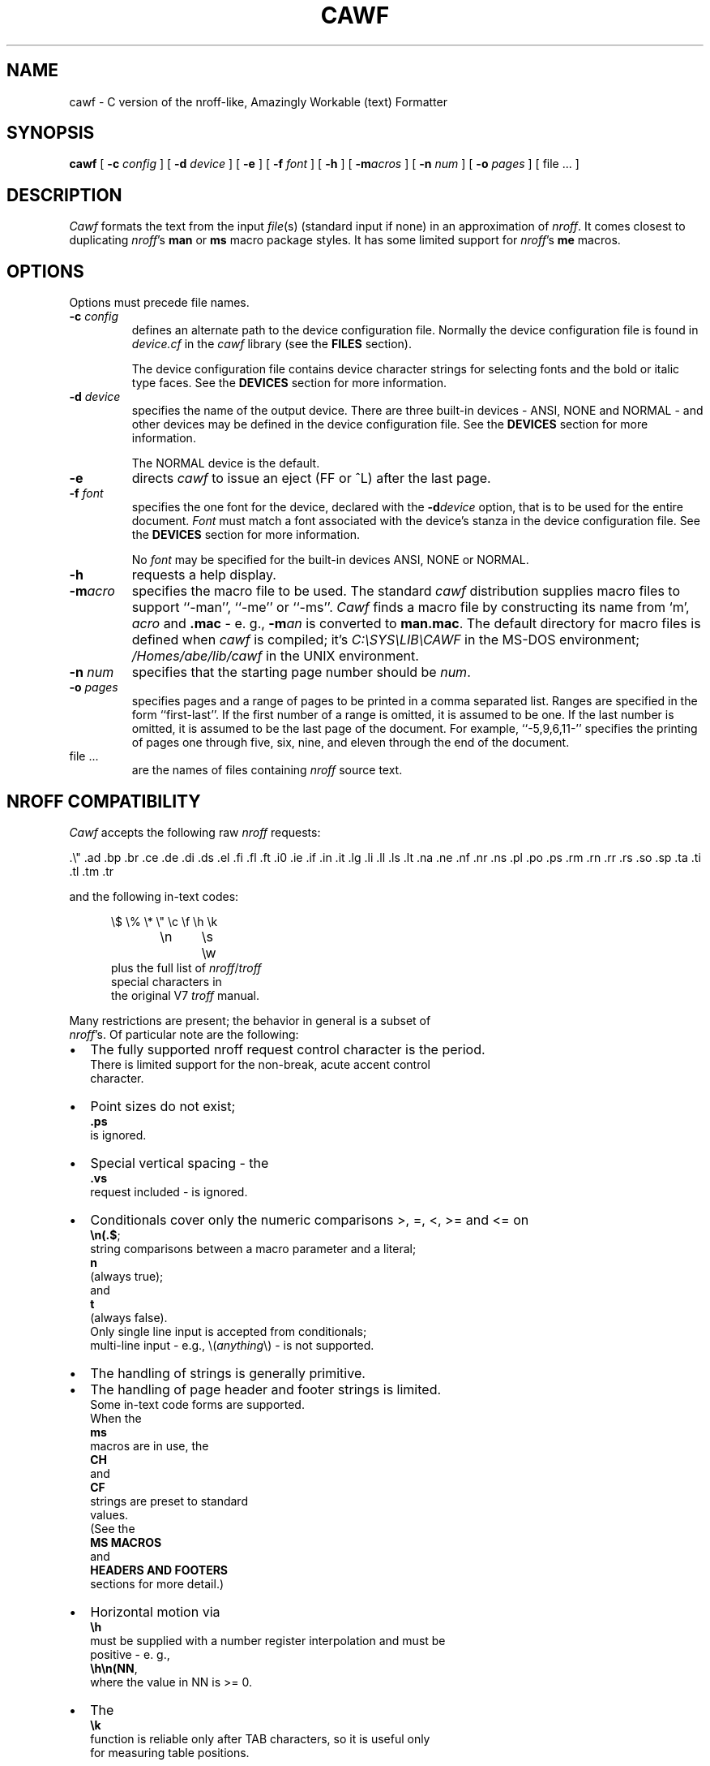 .\"	manual page for cawf(1)
.\"
.\"
.\"	Copyright (c) 1991 Purdue University Research Foundation,
.\"	West Lafayette, Indiana 47907.  All rights reserved.
.\"
.\"	Written by Victor A. Abell <abe@cc.purdue.edu>,  Purdue
.\"	University Computing Center.  Not derived from licensed software;
.\"	derived from awf(1) by Henry Spencer of the University of Toronto.
.\"
.\"	Permission is granted to anyone to use this software for any
.\"	purpose on any computer system, and to alter it and redistribute
.\"	it freely, subject to the following restrictions:
.\"
.\"	1. The author is not responsible for any consequences of use of
.\"	   this software, even if they arise from flaws in it.
.\"
.\"	2. The origin of this software must not be misrepresented, either
.\"	   by explicit claim or by omission.  Credits must appear in the
.\"	   documentation.
.\"
.\"	3. Altered versions must be plainly marked as such, and must not
.\"	   be misrepresented as being the original software.  Credits must
.\"	   appear in the documentation.
.\"
.\"	4. This notice may not be removed or altered.
.\"
.\" Some of the stuff in this file is a bit contorted, because it's also
.\" the regression-test input.
.nr ES 5n
.de ES
.PP
.in +\\n(ESu
.nf
..
.de EE
.in -\\n(ESu
.fi
.PP
..
.de PT
.ie \\n(.$>1 .TP "\\$2"
.el .TP
.ie !'\\$1'' \\$1
.el \(bu
..
.ds Nr \fInroff\fR
.TH CAWF 1 "Version 4.08, August 7, 1995"
.BY CAWF
.SH NAME
cawf \- C version of the nroff-like, Amazingly Workable (text) Formatter
.SH SYNOPSIS
.B cawf
[
.BI \-c " config"
] [
.BI \-d " device"
] [
.B \-e
] [
.BI \-f " font"
] [
.B \-h
] [
.BI \-m acros
] [
.BI \-n " num"
] [
.BI \-o " pages"
] [ file ... ]
.SH DESCRIPTION
.if t .tm OOPS -- CAWF THINKS IT'S TROFF!!!
.I Cawf
formats the text from the input \fIfile\fR(s)
(standard input if none)
in an approximation of \*(Nr.
It comes closest to duplicating \*(Nr's
.B man
or
.B ms
macro package styles.
It has some limited support for \*(Nr's
.B me
macros.
.SH OPTIONS
Options must precede file names.
.TP
.BI \-c " config"
defines an alternate path to the device configuration file.
Normally the device configuration file is found in
.I device.cf
in the
.I cawf
library (see the
.B FILES
section).
.IP
The device configuration file contains device character strings for
selecting fonts and the bold or italic type faces.
See the
.B DEVICES
section for more information.
.TP
.BI \-d " device"
specifies the name of the output device.
There are three built\-in devices \- ANSI, NONE and NORMAL \- and
other devices may be defined in the device configuration file.
See the
.B DEVICES
section for more information.
.IP
The NORMAL device is the default.
.TP
.B \-e
directs
.I cawf
to issue an eject (FF or ^L) after the last page.
.TP
.BI \-f " font"
specifies the one font for the device, declared with the
.BI \-d device
option, that is to be used for the
entire document.
.I Font
must match a font associated with the device's stanza in the device
configuration file.
See the
.B DEVICES
section for more information.
.IP
No
.I font
may be specified for the built\-in devices ANSI, NONE or NORMAL.
.TP
.B \-h
requests a help display.
.TP
.BI \-m acro
specifies the macro file to be used.
The standard
.I cawf
distribution supplies macro files to support ``\-man'', ``\-me'' or ``\-ms''.
.I Cawf
finds a macro file by constructing its name from `m',
.I acro
and
.B .mac
\- e. g.,
.BI \-m an
is converted to
.BR man.mac .
The default directory for macro files is defined when
.I cawf
is compiled; it's \fIC:\\SYS\\LIB\\CAWF\fP in the MS\-DOS environment;
.I /Homes/abe/lib/cawf
in the UNIX environment.
.TP
.BI \-n " num"
specifies that the starting page number should be \fInum\fP.
.TP
.BI \-o " pages"
specifies pages and a range of pages to be printed in a comma
separated list.
Ranges are specified in the form ``first-last''.
If the first number of a range is omitted, it is assumed to be one.
If the last number is omitted, it is assumed to be the last page of
the document.
For example, ``-5,9,6,11-'' specifies the printing of pages one
through five, six, nine, and eleven through the end of the document.
.TP
file ...
are the names of files containing \*(Nr source text.
.SH NROFF COMPATIBILITY
.I Cawf
accepts the following raw \*(Nr requests:
.LP
	.\e"	.ad	.bp	.br	.ce	.de	.di	.ds
	.el	.fi	.fl	.ft	.i0	.ie	.if	.in
	.it	.lg	.li	.ll	.ls	.lt	.na	.ne
	.nf	.nr	.ns	.pl	.po	.ps	.rm	.rn
	.rr	.rs	.so	.sp	.ta	.ti	.tl	.tm
	.tr
.LP
and the following in-text codes:
.ES
\e$	\e%	\e*	\e"	\ec	\ef	\eh	\ek
\en	\es	\ew
.EE
plus the full list of \*(Nr/\c
.I troff
special characters in
the original V7 \fItroff\fR manual.
.PP
Many restrictions are present; the behavior in general is a subset of
\*(Nr's.  Of particular note are the following:
.IP \(bu 2
The fully supported nroff request control character is the period.
There is limited support for the  non\-break, acute accent control
character.
.PT
Point sizes do not exist;
.B .ps
is ignored.
.PT
Special vertical spacing \- the
.B .vs
request included \- is ignored.
.PT
Conditionals cover only the numeric comparisons >, =, <, >= and <= on
.BR \en(.$ ;
string com\%par\%isons between a macro parameter and a literal;
.B n
(always true);
and
.BR t
(always false).
Only single line input is accepted from conditionals;
multi\-line input \- e.g., \\(\fIanything\fP\\) \- is not supported.
.PT
The handling of strings is generally primitive.
.PT
The handling of page header and footer strings is limited.
Some in\-text code forms are supported.
When the
.B ms
macros are in use, the
.B CH
and
.B CF
strings are preset to standard
values.
(See the
.B "MS MACROS
and
.B "HEADERS AND FOOTERS
sections for more detail.)
.IP \(bu
Horizontal motion via
.B \eh
must be supplied with a number register interpolation and must be
positive - e. g.,
.BR \eh\en(NN ,
where the value in NN is >= 0.
.IP \(bu
The
.B \ek
function is reliable only after TAB characters, so it is useful only
for measuring table positions.
.IP \(bu
The
.B .di
request only turns output on and off \- any macro name is ignored.
.IP \(bu
Expressions - e. g.,
.B .sp
- are reasonably general, but the
.BR | ,
.BR & ,
and
.BR :\&
operators do not exist, there must be white space between the end of the \*(Nr
function and the beginning of the expression, and 
.B \ew
requires that quote (') be used as the delimiters.
.B \ew
counts the characters inside the quotes and scales the result in ens,
so that, for example, \ew'\e(bu' equals 4n, and \ew'\e(bu'/1n equals 4.
.PT
The only acceptable count for the
.B .it
request is one,
and it is effective only with
.BR man ,
.B me
or
.B ms
macros.
.PT
The default scaling factor is `v' for the
.BR .ne ,
.BR .sp ,
and
.B .pl
raw \*(Nr requests; it is `u' for
.BR .nr ;
and `n' for
.BR .in ,
.BR .ll ,
.BR .ls ,
.BR .lt ,
.BR .po ,
.BR .ta
and
.BR .ti .
(A different scaling factor may be specified with a trailing character.)
.PT
Some obsolete or meaningless requests \-
.BR .i0 ,
.B .lg
and
.B .li
\&\- are silently ignored.
.PT
White space at the beginning of lines,
and embedded white space within lines is dealt with properly.
.PT
Sentence terminators at ends of lines are understood to imply
extra space afterward in filled lines.
.PT
Tabs are im\%plemented crudely and not exactly, although
usually they work as expected.
.PT
Hyphenation is done only at explicit hyphens (`-' characters), em-dashes
(the \\*(em string) and \*(Nr discretionary hyphens.
.IP
The `-' character is always considered a hyphen when it is part of a word, and
is output in the Roman face, no matter what face is in effect for the word.
One or two `-' characters, preceded by a word break, will be output in the
effective face, so the
.B me
\&\\*- string will be output properly, if used as in ``word \\*-''.
.IP
If there are more than two consecutive `-' characters, and the effective
face is bold or italic, only the first two will be output in the effective
face; the remaining `-' characters will be output in the Roman face.
.PT
By default bold and italic characters are emulated with backspacing and
overprinting, but the
.B \-d
and
.B \-f
options, combined with the contents of the device configuration file,
may be used to generate special codes for bold and italic characters.
(See the
.B DEVICES
section for more information.)
.SH "MAN MACROS"
The
.B man
macro set replicates the full V7 manual macros,
plus a few semi-random oddballs.
The full list is:
.ES
\&.AT	.B	.BI	.BR	.BY	.DE	.DS	.DT	.HP	.I
\&.IB	.IP	.IR	.IX	.LP	.NB	.P	.PD	.PP	.RB
\&.RE	.RI	.RS	.SH	.SM	.SS	.TH	.TP	.UC
.EE
.B .BY
and
.B .NB
each take a single string argument (respectively, an indi\%cation of
authorship and a note about the status of the manual page) and arrange
to place it in the page footer.
.B .AT
and
.B .IX
do nothing.
.SH "ME MACROS"
The
.B me
macro subset has been derived from the
.I cawf
.B ms
macros by Chet Creider <creider@csd.uwo.ca>.
It includes:
.ES
\&.(l	.(q	.)l	.)q	.b	.bu	.i	.ip	.lp	.np
\&.pp	.r	.sh	.sm	.u	.uh
.EE
The
.B .(l
macro supports the C and L options.
Size changes via the
.B .sz
and
.B .sm
macros are silently ignored.
The
.B .u
macro just prints its argument in italics.
The
.B ps
and
.B pi 
number registers exist and can be changed.
The
.B td
string is available and is preset to today's date.
Single spacing is not enforced in lists and quotations.
.PP
The
.BR .AB ,
.BR .AE ,
.BR .AI ,
.BR .AU ,
.BR .DA ,
.BR .ND ,
.BR .TL
and
.B .UX
macros have been retained from the
.B ms
set.
The
.B .XP
macro has been borrowed from the Berkeley additions to the
.B ms
macro set.
.SH "MS MACROS"
The
.B ms
macro set is a substantial subset of the V7 manuscript macros.
The macros are:
.ES
\&.AB	.AE	.AI	.AU	.B	.CD	.DA	.DE	.DS	.I
\&.ID	.IP	.LD	.LG	.LP	.ND	.NH	.NL	.PP	.QE
\&.QP	.QS	.R	.RE	.RP	.RS	.SH	.SM	.TL	.TP
\&.UL	.UX
.EE
Size changes are recognized but ignored, as are
.B .RP
and
.BR .ND .
.B .UL
just prints its argument in italics.
.BR .DS / .DE
does not do a keep,
nor do any of the other macros that normally imply keeps.
.PP
The
.B DY
string is available, is preset to today's date, and
may be altered with the
.B .DA
macro.
The
.B MO
string is available, is preset to the current month,
and may be altered with the
.B DA
macro.
The
.BR PD ,
.BR PI ,
and
.BR LL
number registers exist and can be changed.
.PP
The
.B CH
string is preset for page numbering, and the
.B CF
string is preset to the contents of the
.B DY
string.
(The
.B DY
string can be set with the
.B .DA
macro; it is preset to today's date.)
.SH "HEADERS AND FOOTERS"
.I Cawf's
page header and footer handling is limited.
It comes closest to that of the
.B ms
macros with the following characteristics.
.IP \(bu 2
Strings may be placed in three areas \- the left, center, and right
portions of page header and footer lines.
.PT
The page header line is not normally printed on the first page of
output, but may be selected with the ``.^b fh 1'' directive.
.PT
The ``.^b lf n'' and ``.^b lh n'' directives may be used to specify
the number of lines in the page header and footer sections.
.IP
The default section length is five lines \- two blank lines, followed
by the header or footer line, followed by two blank lines.
.IP
However, the last blank footer line is suppressed, so that printers
that can't look ahead to a following form feed won't issue an extra
form feed and cause a fully blank page to be printed.
This makes the effective default footer section length four lines \-
five minus one.
.PT
The ``\\f'' (font change) in\-text code is interpreted.
Each of the three areas on the header or footer line is a separate
entity with respect to type faces.
Each begins in the Roman face and
.I cawf
closes it by returning to the Roman face, if necessary.
.PT
The ``\\n'' (number register interpolation) and ``\\*'' (string
interpolation) in\-text codes are expanded.
.PT
The `%' current page number in\-text code is interpreted.
Use the ``\\%'' two character sequence to introduce a percent
sign into a header or footer area.
.PT
Any other two character sequence, beginning with `\\', is contracted
into the second character of the sequence \- e.g., ``\\\\'' becomes
a single `\\' character.
.PT
In\-text codes within strings are not interpreted \- e.g., when a
string contains a request to interpolate a second string or change
font, the in\-text code is printed, not its interpretation.
.PP
When the
.B ms
macros are in use, the
.B CH
string is preset for page numbering, and the
.B CF
string is preset to the contents of the
.B DY
string (today's date).
(See the
.B "MS MACROS
section.)
.PP
Text is is placed in the page header and footer lines from the
.BR LH ,
.BR CH ,
.BR RF ,
.BR LF ,
.BR CF ,
and
.B RF
strings.
The
.B .^b
requests provide limited control over the printing of the page header
and footer lines:
.LP
.ta \w'.^b HF 0'u+3n
.nf
\&.^b fh 1	enables header string printing on the first page
\&.^b fh 0	disables header string printing on the first page
\&.^b HF 1	enables header/footer string printing
\&.^b HF 0	disables header/footer string printing
\&.^b lf \fIn\fP	print an (\fIn\fP - 1) line page footer (default \fIn\fP is 5)
\&.^b lh \fIn\fP	print an \fIn\fP line page header (default \fIn\fP is 5)
.fi
.LP
There are appropriate
.B .^b
requests in the distribution
.BR man ,
.B me
and
.B ms
macro files.
(The
.B me
and
.B ms
macro files use another
.B .^b
request, \fB.^b NH\fP, to enable numbered section header processing.)
.SH STRINGS
.I Cawf
defines a few string variables in addition to the standard ones
defined for nroff compatibility \- i.e.,
.BR CF ,
.BR CH ,
.BR LF ,
.BR LH ,
.BR RF ,
or
.BR RH .
These additional strings include:
.LP
.TP \w'MO'u+3n
.B DY
current date or date set via
.B .DA
(\fBms\fP macro set only)
.TP
.B IF
current input file name (STDIN for the standard input file)
.TP
.B MO
current month name or month name set via
.B .DA
(\fBms\fP macro set only)
.TP
.B td
current date (\fBme\fP macro set only)
.SH OUTPUT
The default output format supported by
.IR cawf ,
in its distributed form,
is that appropriate to a dumb terminal,
using overprinting for italics (via underlining) and bold.
The \*(Nr special characters are printed as some vague approximation
(it's sometimes extremely vague) to their correct appearance.
.PP
One part of
.IR cawf 's
knowledge of the output device, related to the formation of characters,
is established by a device file, which is read before the user's input.
The search for it begins in
.IR cawf 's
library directory, under the name \fIterm\fP.\fBdev\fP
(where \fIterm\fR is the value of the TERM environment variable).
Failing to find that,
.I cawf
searches for
.BR dumb.dev .
(See the
.B FILES
section for a description of the path to
.IR cawf 's
library directory.)
The device file
uses special internal requests
to set up resolution, special characters 
and more normal \*(Nr functions to set up page length, etc.
.PP
.I Cawf
has limited support for special forms of bold and italic characters.
It is provided through the
.B \-c
.IR config ,
.BI \-d device
and
.BI \-f font
options.
See the
.B DEVICES
section for more information.
.PP
Note the distinction between the device and the output device configuration
files.
The device file typically defines characters and constant output parameters.
The output device configuration file defines font and type face codes.
It is usually not necessary to define a separate device file for each
device represented in the output device configuration file \- the
.I dumb.dev
device file will suffice for almost all representations.
.SH DEVICES
.I Cawf
supports primitive output device configuration for font and type face
control.
One font may be selected for the entire document by directing
.I cawf
to issue a font selection control character string at the beginning
of the document, and control character strings may be selected for
switching between the bold, italic and Roman type faces.
.PP
The
.B \-c
.IR config,
.BI \-d device
and
.BI \-f font
options direct the font and type face selections.
.PP
The
.BI \-d device
option specifies the name of the device.
.I Cawf
has three built\-in devices \- ANSI, NONE and NORMAL.
When the ANSI device is selected,
.I cawf
issues the ANSI shadow mode control codes, ``ESC [ 7 m'', to represent
the bold face;
the ANSI underscore control codes, ``ESC [ 4 m'', to represent the italic
face;
and the ANSI control codes, ``ESC [ 0 m'', to represent the ROMAN face.
No
.BI \-f font
specification is permitted with the ANSI device.
.PP
When the NONE device is selected,
.I cawf
uses no special output codes to represent the type faces.
No
.BI \-f font
specification is permitted with the ANSI device.
.PP
The NORMAL output device is the default.
When it's selected,
.I cawf
overprints each bold character two times, using three issuances of each
bold character, separated by backspace characters;
it issues an underscore and backspace before each italic character.
No
.BI \-f font
specification is permitted with the ANSI device.
The
.IR bsfilt (1)
filter may be used to further process the backspace codes output for
a NORMAL device.
.PP
All other devices named in the
.BI \-d device
option must be represented by a stanza in the device configuration file.
The device configuration file is usually contained in
.I device.cf
in
.IR cawf's
library directory (see the
.B FILES
section for more information).
An alternate device configuration file path may be specified with the
.BI \-c config
option.
.PP
The
.B DEVICE CONFIGURATION FILE
section describes the organization of the device configuration file.
It is easy to add devices to the
.I device.cf
supplied in the
.I cawf
distribution.
.PP
The
.BI \-f font
option may be used with the
.BI \-d device
option, when the appropriate stanza in the device configuration file
contains an entry for the named
.IR font .
The
.B DEVICE CONFIGURATION FILE
section describes how fonts are defined in device configuration file
stanzas.
.SH DEVICE CONFIGURATION FILE
The device configuration file defines the special character codes
necessary to direct output devices to select fonts and to produce
bold, italic and Roman type faces.
.PP
The configuration file is usually found in
.I device.cf
in
.IR cawf 's
library directory (see the
.B FILES
section for more information).
It is organized into two main parts \- comments and device stanzas.
Comments are any lines that begin with the pound sign (`#') character.
They are informational only and
.I cawf
ignores them.
.I Cawf
also ignores empty lines, so they may be used as vertical white space.
.PP
Stanzas name devices and define their font and type face control strings.
A stanza begins with the name of the device, starting at the beginning
of a line and occupying the entire line.
The body of the stanza, defining fonts and type faces, is formed of
lines beginning with white space (a TAB or space characters) that
directly follow the device name.
.PP
Individual lines of the stanza body contain a key character, followed
by a equal sign, followed by the font name (if a font key) and the
output device control codes.
.I Cawf
issues the font control codes once, at the beginning of output, so
only one font may be selected.
The type face control codes are issued at each change of type face.
.PP
The key characters are:
.ne 4
.DS
b	for bold
f	for font definition
i	for italic
r	for Roman
.DE
The `b', `i' and `r' key codes are followed by an equal sign (`=') and
their control code definition.
The `f' key code is followed by an equal sign (`='), the font name,
another equal sign and the font control code definition.
.PP
Control code definitions may contain any printable ASCII characters.
Non\-printable characters may be encoded in octal notation with the `\\nnn'
form or in hexadecimal with the `\\xnn' form.
The special code, `\\E' (or `\\e') represents the ESC control
character (\\033 or \\x1b).
.PP
Here's a sample showing the definition for the HP LaserJet III.
The stanza name is ``lj3''.
All its non\-printable characters are ESCs; the first is coded in
octal form; the second with '\\E'; the rest, in hexadecimal form.
TAB is used as the leading white space character for the stanza
body lines.
.DS
# HP LaserJet III

lj3
        b=\\033(s7B
        i=\\E(s1S
        r=\\x1b(s0B\\x1b(s0S
        f=c10=\\x1b&l0O\\x1b(8U\\x1b(s0p12h10v0s0b3T
        f=c12ibm=\\x1b&l0O\\x1b(10U\\x1b(s0p10.00h12.0v0s0b3T
        f=lg12=\\x1b&l0O\\x1b(8U\\x1b(s12h12v0s0b6T
.DE
.PP
The distribution
.I device.cf
file defines the following devices and fonts.
.LP
.ta \w'kxp1180'u+3n +\w'Italic:'u+3n +\w'bps10'u+6n
.nf
.ne 3
epson	dot matrix printer in Epson FX-86e/FX-800 mode
	Bold:	Double-strike
	Fonts:	none

.ne 4
ibmppds	IBM Personal Printer Data Stream (PPDS) protocol
	Bold:	Double-strike
	Italic:	Underline
	Fonts:	none

.ne 12
kxp1124	Panasonic KX\-P1124 dot matrix printer in PGM mode
	Bold:	Emphasized
	Fonts:	c10	10 Characters Per Inch (CPI) Courier
		c12	12 CPI Courier
		bps10	10 CPI Bold PS
		bps12	12 CPI Bold PS
		p10	10 CPI Prestige
		p12	12 CPI Prestige
		s10	10 CPI Script
		s12	12 CPI Script
		ss10	10 CPI Sans Serif
		ss12	12 CPI Sans Serif

.ne 10
kxp1180	Panasonic KX\-P1180 dot matrix printer in PGM mode
	Bold:	Emphasized
	Fonts:	c10	10 Characters Per Inch (CPI) Courier
		c12	12 CPI Courier
		bps10	10 CPI Bold PS
		bps12	12 CPI Bold PS
		p10	10 CPI Prestige
		p12	12 CPI Prestige
		ss10	10 CPI Sans Serif
		ss12	12 CPI Sans Serif

.ne 6
lj3	HP LaserJet III
	Fonts:	c10	10 point, 12 Characters Per Inch (CPI)
			Courier
		c12ibm	12 point, 10 CPI Courier, IBM\-PC
			Symbol Set
		lg12	12 point, 12 CPI Letter Gothic

.ne 4
vgamono	VGA monochrome monitor for MS\-DOS
	(ANSI.SYS driver required for MS\-DOS)
	Italic:	Reverse-video
	Fonts:	none
.SH FILES
.I Cawf
resource files are located in the
.I cawf
library directory \- \fIC:\\SYS\\LIB\\CAWF\fP, the MS\-DOS environment
default;
or
.IR /Homes/abe/lib/cawf ,
the UNIX environment default.
These defaults can be overridden by the CAWFLIB environment variable,
or changed in the cawflib.h header file.

.ta \w'device.cf'u+3n
.nf
common	common device-independent initialization
device.cf	output device configurations
*.dev	device-specific initialization
m*.mac	macro package files
.SH DIAGNOSTICS
Unlike
.IR nroff ,
.I cawf
complains whenever it sees unknown requests.
All diagnostics appear on the standard error file.
.ad
.SH HISTORY
Vic Abell of Purdue University <abe@cc.purdue.edu> derived
.I cawf
from
.IR awf ,
\&``the Amazingly Workable (text) Formatter,'' 
written by Henry Spencer of the University of Toronto.
The Toronto work was a supplement to the C News project.
The Purdue effort was aimed at producing a C language version that
would run on small systems, particularly MS\-DOS ones.
The adaptation of the
.B me
macros was done by Chet Creider <creider@csd.uwo.ca>.
Chet also contributed ideas for device, font and type face support.
.PP
The MS\-DOS version of
.I cawf
has been compiled with version 3.1 of Borland's C++ compiler.
It runs under the Mortis Kern Systems Toolkit KornShell,
.IR ksh (1),
and COMMAND.COM.
.I Cawf
has also been ported to OS/2 1.x and OS/2 2.x, using the Microsoft C
and EMX GNU C compilers.
.SH BUGS
Nroff and troff mavens will have many complaints.
Some may even represent bugs and not deliberate omissions.
.PP
Watch out for scaling factors - especially on requests like
.BR \ew .
.PP
The overprinting required to create bold and italicized characters is
tiresome on a slow printer.
The
.IR bsfilt (1)
post\-filter from this distribution may be used to alleviate that
nuisance by managing the backspacing codes from
.IR cawf 's
NORMAL device output.
.PP
The printing of bold and italic characters is sometimes better handled by
special printer codes.
Use
.IR cawf 's
.B \-c
.IR config ,
.BI \-d device
and
.BI \-f font
options to produce special font and device output control codes.
.PP
.I Cawf
has a small amount of built-in code for the 
.BR man ,
.B me
and
.B ms
macro packages, but none for any others.
.PP
The stacking for the
.B .so
request is limited.
.SH SEE ALSO
bsfilt(1),
colcrt(1),
man(7),
me(7),
ms(7)
and
nroff(1).
